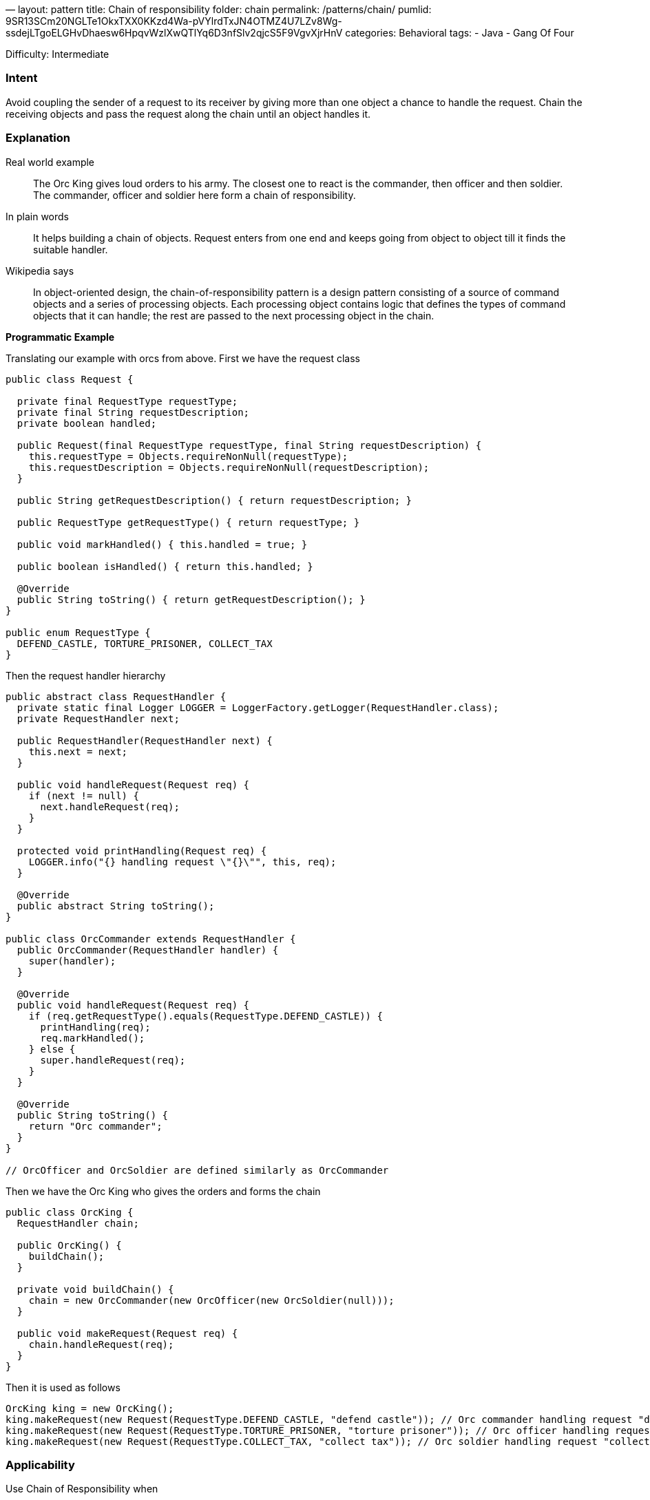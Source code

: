 —
layout: pattern
title: Chain of responsibility
folder: chain
permalink: /patterns/chain/
pumlid: 9SR13SCm20NGLTe1OkxTXX0KKzd4Wa-pVYlrdTxJN4OTMZ4U7LZv8Wg-ssdejLTgoELGHvDhaesw6HpqvWzlXwQTlYq6D3nfSlv2qjcS5F9VgvXjrHnV
categories: Behavioral
tags:
 - Java
 - Gang Of Four

Difficulty: Intermediate

=== Intent

Avoid coupling the sender of a request to its receiver by giving
more than one object a chance to handle the request. Chain the receiving
objects and pass the request along the chain until an object handles it.

=== Explanation

Real world example

____

The Orc King gives loud orders to his army. The closest one to react is the commander, then officer and then soldier. The commander, officer and soldier here form a chain of responsibility.

____

In plain words

____

It helps building a chain of objects. Request enters from one end and keeps going from object to object till it finds the suitable handler.

____

Wikipedia says

____

In object-oriented design, the chain-of-responsibility pattern is a design pattern consisting of a source of command objects and a series of processing objects. Each processing object contains logic that defines the types of command objects that it can handle; the rest are passed to the next processing object in the chain.

____

*Programmatic Example*

Translating our example with orcs from above. First we have the request class

[source]
----
public class Request {

  private final RequestType requestType;
  private final String requestDescription;
  private boolean handled;

  public Request(final RequestType requestType, final String requestDescription) {
    this.requestType = Objects.requireNonNull(requestType);
    this.requestDescription = Objects.requireNonNull(requestDescription);
  }

  public String getRequestDescription() { return requestDescription; }

  public RequestType getRequestType() { return requestType; }

  public void markHandled() { this.handled = true; }

  public boolean isHandled() { return this.handled; }

  @Override
  public String toString() { return getRequestDescription(); }
}

public enum RequestType {
  DEFEND_CASTLE, TORTURE_PRISONER, COLLECT_TAX
}
----

Then the request handler hierarchy

[source]
----
public abstract class RequestHandler {
  private static final Logger LOGGER = LoggerFactory.getLogger(RequestHandler.class);
  private RequestHandler next;

  public RequestHandler(RequestHandler next) {
    this.next = next;
  }

  public void handleRequest(Request req) {
    if (next != null) {
      next.handleRequest(req);
    }
  }

  protected void printHandling(Request req) {
    LOGGER.info("{} handling request \"{}\"", this, req);
  }

  @Override
  public abstract String toString();
}

public class OrcCommander extends RequestHandler {
  public OrcCommander(RequestHandler handler) {
    super(handler);
  }

  @Override
  public void handleRequest(Request req) {
    if (req.getRequestType().equals(RequestType.DEFEND_CASTLE)) {
      printHandling(req);
      req.markHandled();
    } else {
      super.handleRequest(req);
    }
  }

  @Override
  public String toString() {
    return "Orc commander";
  }
}

// OrcOfficer and OrcSoldier are defined similarly as OrcCommander

----

Then we have the Orc King who gives the orders and forms the chain

[source]
----
public class OrcKing {
  RequestHandler chain;

  public OrcKing() {
    buildChain();
  }

  private void buildChain() {
    chain = new OrcCommander(new OrcOfficer(new OrcSoldier(null)));
  }

  public void makeRequest(Request req) {
    chain.handleRequest(req);
  }
}
----

Then it is used as follows

[source]
----
OrcKing king = new OrcKing();
king.makeRequest(new Request(RequestType.DEFEND_CASTLE, "defend castle")); // Orc commander handling request "defend castle"
king.makeRequest(new Request(RequestType.TORTURE_PRISONER, "torture prisoner")); // Orc officer handling request "torture prisoner"
king.makeRequest(new Request(RequestType.COLLECT_TAX, "collect tax")); // Orc soldier handling request "collect tax"
----

=== Applicability

Use Chain of Responsibility when

* more than one object may handle a request, and the handler isn't known a priori. The handler should be ascertained automatically
* you want to issue a request to one of several objects without specifying the receiver explicitly
* the set of objects that can handle a request should be specified dynamically

=== Real world examples

* http://docs.oracle.com/javase/8/docs/api/java/util/logging/Logger.html#log%28java.util.logging.Level,%20java.lang.String%29[java.util.logging.Logger#log()]
* https://commons.apache.org/proper/commons-chain/index.html[Apache Commons Chain]
* http://docs.oracle.com/javaee/7/api/javax/servlet/Filter.html#doFilter-javax.servlet.ServletRequest-javax.servlet.ServletResponse-javax.servlet.FilterChain-[javax.servlet.Filter#doFilter()]

=== Credits

* http://www.amazon.com/Design-Patterns-Elements-Reusable-Object-Oriented/dp/0201633612[Design Patterns: Elements of Reusable Object-Oriented Software]